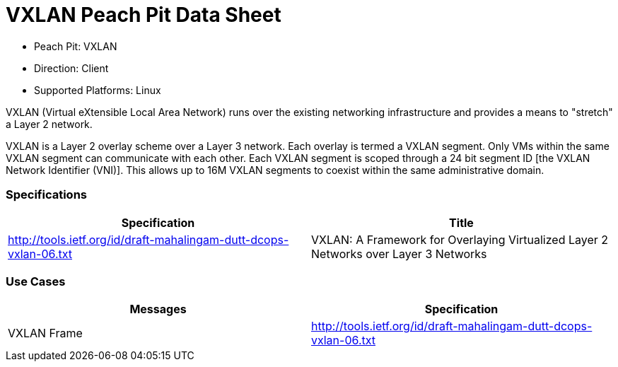 
:Doctitle: VXLAN Peach Pit Data Sheet
:Description: Virtual Extensible Local Area Network (VXLAN)

 * Peach Pit: VXLAN
 * Direction: Client
 * Supported Platforms: Linux

VXLAN (Virtual eXtensible Local Area Network) runs over the existing networking infrastructure and provides a means to "stretch" a Layer 2 network.

VXLAN is a Layer 2 overlay scheme over a Layer 3 network. Each overlay is termed a VXLAN segment. Only VMs within the same VXLAN segment can communicate with each other. Each VXLAN segment is scoped through a 24 bit segment ID [the VXLAN Network Identifier (VNI)]. This allows up to 16M VXLAN segments to coexist within the same administrative domain.

=== Specifications


[options="header"]
|========
|Specification | Title
|http://tools.ietf.org/id/draft-mahalingam-dutt-dcops-vxlan-06.txt |  VXLAN: A Framework for Overlaying Virtualized Layer 2 Networks over Layer 3 Networks
|========

=== Use Cases


[options="header"]
|========
|Messages | Specification
|VXLAN Frame | http://tools.ietf.org/id/draft-mahalingam-dutt-dcops-vxlan-06.txt
|========
